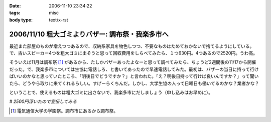 :date: 2006-11-10 23:34:22
:tags: misc
:body type: text/x-rst

=================================================
2006/11/10 粗大ゴミよりバザー: 調布祭・我楽多市へ
=================================================

最近また部屋のものが増えつつあるので、収納系家具を物色しつつ、不要なものはためておかないで捨てるようにしている。で、古いスピーカー4つを粗大ゴミに出そうと思って回収費用をしらべてみたら、１つ630円。4つあるので2520円。うわ高。

そういえば11月は調布祭 [1]_ があるから、たしかバザーあったよなーと思って調べてみたら、ちょうど2週間後の11/17から開催だった。で、我楽多市については生協に電話しろ、と書いてあったので早速電話してみた。最初は、バザーの当日に持って行けばいいのかなと思っていたところ、「明後日でどうですか？」と言われた。「え？明後日持って行けば良いんですか？」って聞いたら、どうやら取りに来てくれるらしい。すげーらくちんだ。しかし、大学生協の人って日曜日も働いてるのかな？業者かな？

ということで、使えるものは粗大ゴミに出さないで、我楽多市にだしましょう（申し込みはお早めに）。

*# 2500円浮いたので宣伝してみる*

.. [1] 電気通信大学の学園祭。調布市にあるから調布祭。 

.. :extend type: text/html
.. :extend:



.. :comments:
.. :comment id: 2006-11-11.2239964661
.. :title: Re:粗大ゴミよりバザー: 調布祭・我楽多市へ
.. :author: koma2
.. :date: 2006-11-11 01:13:44
.. :email: koma2@lovepeers.org
.. :url: 
.. :body:
.. 大学の場合、「土日」という概念が存在してない人が少なからずいるわけで（いろんな意味でw）。生協が営業してても不思議はない気がする。
.. 
.. ちなみに、私のいた某大学の場合、少なくとも土曜は営業してますた。よく覚えてないけど、日曜も食堂ぐらいはやってたような。
.. 
.. :comments:
.. :comment id: 2006-11-21.2656362167
.. :title: Re:粗大ゴミよりバザー: 調布祭・我楽多市へ
.. :author: ガラクタ運営側一学生。
.. :date: 2006-11-21 23:44:26
.. :email: 
.. :url: 
.. :body:
.. 私も粗大ゴミの検索をしていたら、ここのブログにたどり着きましたのでコメント。（正確にはガラクタの文字に釣られたのですが）
.. 
.. 一応ガラクタ市は生協周辺にいる学生（なんといえばいいのやら）が有志で行なっております。業者ではないです。
.. あと、お金儲けで働いてるわけでもありません。ただ単にいろんなもの（使える妙なオーディオとか古いＰＣとか、面白い雑貨）を見れたり、地域の方と交流するのが楽しくて毎年行なっております。
.. 
.. 写真のスピーカー、見覚えがあります♪（家電担当でしたので）
.. 音楽サークルの方が喜んで購入されていかれました。
.. 来年もよろしければ是非ご利用お願いします。
.. 
.. ＰＳ，電通大自体に土曜授業があるので、土曜は生協営業してますー。日曜は流石にお休み…。
.. 
